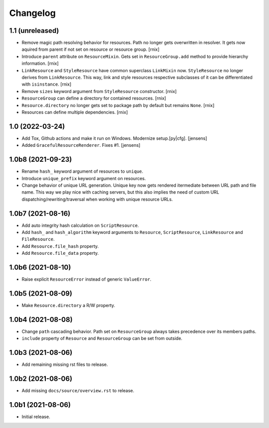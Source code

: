 Changelog
=========

1.1 (unreleased)
----------------

- Remove magic path resolving behavior for resources. Path no longer gets
  overwritten in resolver. It gets now aquired from parent if not set on
  resource or resource group.
  [rnix]

- Introduce ``parent`` attribute on ``ResourceMixin``. Gets set in
  ``ResourceGroup.add`` method to provide hierarchy information.
  [rnix]

- ``LinkResource`` and ``StyleResource`` have common superclass ``LinkMixin``
  now. ``StyleResource`` no longer derives from ``LinkResource``. This way,
  link and style resources respective subclasses of it can be differentiated
  with ``isinstance``.
  [rnix]

- Remove ``sizes`` keyword argument from ``StyleResource`` constructor.
  [rnix]

- ``ResourceGroup`` can define a directory for contained resources.
  [rnix]

- ``Resource.directory`` no longer gets set to package path by default but
  remains ``None``.
  [rnix]

- Resources can define multiple dependencies.
  [rnix]


1.0 (2022-03-24)
----------------

- Add Tox, Github actions and make it run on Windows.
  Modernize setup.[py|cfg].
  [jensens]

- Added ``GracefulResourceRenderer``. 
  Fixes #1.
  [jensens]


1.0b8 (2021-09-23)
------------------

- Rename ``hash_`` keyword argument of resources to ``unique``.

- Introduce ``unique_prefix`` keyword argument on resources.

- Change behavior of unique URL generation. Unique key now gets rendered
  itermediate between URL path and file name. This way we play nice with caching
  servers, but this also implies the need of custom URL
  dispatching/rewriting/traversal when working with unique resource URLs.


1.0b7 (2021-08-16)
------------------

- Add auto integrity hash calculation on ``ScriptResource``.

- Add ``hash_`` and ``hash_algorithm`` keyword arguments to ``Resource``,
  ``ScriptResource``, ``LinkResource`` and ``FileResource``.

- Add ``Resource.file_hash`` property.

- Add ``Resource.file_data`` property.


1.0b6 (2021-08-10)
------------------

- Raise explicit ``ResourceError`` instead of generic ``ValueError``.


1.0b5 (2021-08-09)
------------------

- Make ``Resource.directory`` a R/W property.


1.0b4 (2021-08-08)
------------------

- Change ``path`` cascading behavior. Path set on ``ResourceGroup`` always takes
  precedence over its members paths.

- ``include`` property of ``Resource`` and ``ResourceGroup`` can be set from
  outside.


1.0b3 (2021-08-06)
------------------

- Add remaining missing rst files to release.


1.0b2 (2021-08-06)
------------------

- Add missing ``docs/source/overview.rst`` to release.


1.0b1 (2021-08-06)
------------------

- Initial release.
